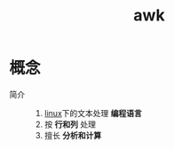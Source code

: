 :PROPERTIES:
:ID:       281dbdbb-ef16-4f10-bb45-f992e30ce183
:END:
#+title: awk

* 概念
- 简介 ::
  1. [[id:ec7aef91-2628-4ba9-b300-16652314877f][linux]]下的文本处理 *编程语言*
  2. 按 *行和列* 处理
  3. 擅长 *分析和计算*
